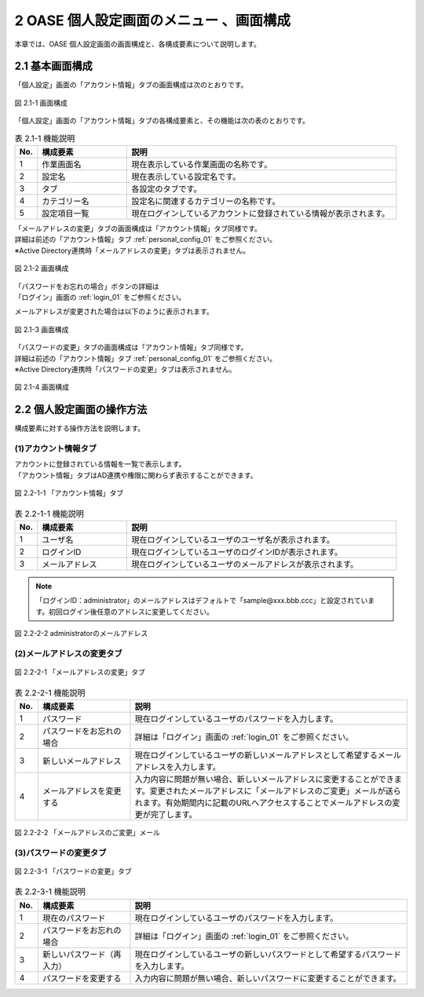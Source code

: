 ==============================================
2 OASE 個人設定画面のメニュー 、画面構成
==============================================

本章では、OASE 個人設定画面の画面構成と、各構成要素について説明します。


2.1 基本画面構成
================ 

「個人設定」画面の「アカウント情報」タブの画面構成は次のとおりです。

.. _personal_config_01:

.. figure:: ../images/personal_config/personal_config_01.png
   :scale: 100%
   :align: center

   図 2.1-1 画面構成


「個人設定」画面の「アカウント情報」タブの各構成要素と、その機能は次の表のとおりです。


.. csv-table:: 表 2.1-1 機能説明
   :header: No., 構成要素, 説明
   :widths: 5, 20, 60

   1, 作業画面名, 現在表示している作業画面の名称です。
   2, 設定名, 現在表示している設定名です。
   3, タブ, 各設定のタブです。
   4, カテゴリー名, 設定名に関連するカテゴリーの名称です。
   5, 設定項目一覧, 現在ログインしているアカウントに登録されている情報が表示されます。



| 「メールアドレスの変更」タブの画面構成は「アカウント情報」タブ同様です。
| 詳細は前述の「アカウント情報」タブ :ref:`personal_config_01` をご参照ください。
| ※Active Directory連携時「メールアドレスの変更」タブは表示されません。

.. figure:: ../images/personal_config/personal_config_02.png
   :scale: 100%
   :align: center

   図 2.1-2 画面構成

| 「パスワードをお忘れの場合」ボタンの詳細は
| 「ログイン」画面の :ref:`login_01` をご参照ください。


メールアドレスが変更された場合は以下のように表示されます。

.. figure:: ../images/personal_config/personal_config_04.png
   :scale: 100%
   :align: center

   図 2.1-3 画面構成



| 「パスワードの変更」タブの画面構成は「アカウント情報」タブ同様です。
| 詳細は前述の「アカウント情報」タブ :ref:`personal_config_01` をご参照ください。
| ※Active Directory連携時「パスワードの変更」タブは表示されません。

.. figure:: ../images/personal_config/personal_config_03.png
   :scale: 100%
   :align: center

   図 2.1-4 画面構成



2.2 個人設定画面の操作方法
================================

構成要素に対する操作方法を説明します。

(1)アカウント情報タブ
---------------------
| アカウントに登録されている情報を一覧で表示します。
| 「アカウント情報」タブはAD連携や権限に関わらず表示することができます。

.. figure:: ../images/personal_config/personal_config_05.png
   :scale: 100%
   :align: center

   図 2.2-1-1 「アカウント情報」タブ


.. csv-table:: 表 2.2-1-1 機能説明
   :header: No., 構成要素, 説明
   :widths: 5, 20, 60

   1, ユーザ名,現在ログインしているユーザのユーザ名が表示されます。 
   2, ログインID, 現在ログインしているユーザのログインIDが表示されます。
   3, メールアドレス, 現在ログインしているユーザのメールアドレスが表示されます。

.. note::

  「ログインID：administrator」のメールアドレスはデフォルトで「sample\@xxx.bbb.ccc」と設定されています。初回ログイン後任意のアドレスに変更してください。


.. figure:: ../images/personal_config/personal_config_08.png
   :scale: 100%
   :align: center

   図 2.2-2-2 administratorのメールアドレス


(2)メールアドレスの変更タブ
---------------------------------

.. figure:: ../images/personal_config/personal_config_06.png
   :scale: 100%
   :align: center

   図 2.2-2-1 「メールアドレスの変更」タブ

.. csv-table:: 表 2.2-2-1 機能説明
   :header: No., 構成要素, 説明
   :widths: 5, 20, 60

   1, パスワード, 現在ログインしているユーザのパスワードを入力します。
   2, パスワードをお忘れの場合, 詳細は「ログイン」画面の :ref:`login_01` をご参照ください。
   3, 新しいメールアドレス, 現在ログインしているユーザの新しいメールアドレスとして希望するメールアドレスを入力します。
   4, メールアドレスを変更する, 入力内容に問題が無い場合、新しいメールアドレスに変更することができます。変更されたメールアドレスに「メールアドレスのご変更」メールが送られます。有効期間内に記載のURLへアクセスすることでメールアドレスの変更が完了します。


.. figure:: ../images/personal_config/personal_config_09.png
   :scale: 100%
   :align: center

   図 2.2-2-2 「メールアドレスのご変更」メール




(3)パスワードの変更タブ
--------------------------

.. figure:: ../images/personal_config/personal_config_07.png
   :scale: 100%
   :align: center

   図 2.2-3-1 「パスワードの変更」タブ


.. csv-table:: 表 2.2-3-1 機能説明
   :header: No., 構成要素, 説明
   :widths: 5, 20, 60

   1, 現在のパスワード, 現在ログインしているユーザのパスワードを入力します。
   2, パスワードをお忘れの場合,詳細は「ログイン」画面の :ref:`login_01` をご参照ください。 
   3, 新しいパスワード（再入力）, 現在ログインしているユーザの新しいパスワードとして希望するパスワードを入力します。
   4, パスワードを変更する, 入力内容に問題が無い場合、新しいパスワードに変更することができます。



